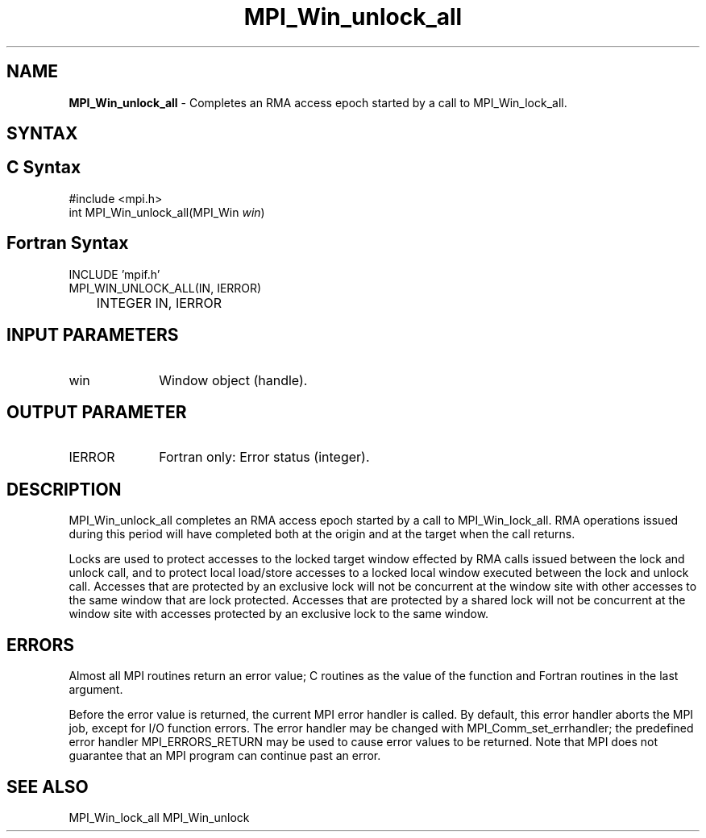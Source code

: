 .\" -*- nroff -*-
.\" Copyright 2014 Los Alamos National Security, LLC. All rights reserved.
.\" Copyright 2010 Cisco Systems, Inc.  All rights reserved.
.\" Copyright 2007-2008 Sun Microsystems, Inc.
.\" Copyright (c) 1996 Thinking Machines Corporation
.\" $COPYRIGHT$
.TH MPI_Win_unlock_all 3 "Nov 05, 2014" "1.8.4rc1" "Open MPI"
.SH NAME
\fBMPI_Win_unlock_all\fP \- Completes an RMA access epoch started by a call to MPI_Win_lock_all.

.SH SYNTAX
.ft R
.SH C Syntax
.nf
#include <mpi.h>
int MPI_Win_unlock_all(MPI_Win \fIwin\fP)

.fi
.SH Fortran Syntax
.nf
INCLUDE 'mpif.h'
MPI_WIN_UNLOCK_ALL(\fWIN, IERROR\fP)
	INTEGER \fWIN, IERROR\fP

.fi
.SH INPUT PARAMETERS
.ft R
.TP 1i
win
Window object (handle).

.SH OUTPUT PARAMETER
.ft R
.TP 1i
IERROR
Fortran only: Error status (integer).

.SH DESCRIPTION
.ft R
MPI_Win_unlock_all completes an RMA access epoch started by a call to MPI_Win_lock_all. RMA operations issued during this period will have completed both at the origin and at the target when the call returns.
.sp
Locks are used to protect accesses to the locked target window effected by RMA calls issued between the lock and unlock call, and to protect local load/store accesses to a locked local window executed between the lock and unlock call. Accesses that are protected by an exclusive lock will not be concurrent at the window site with other accesses to the same window that are lock protected. Accesses that are protected by a shared lock will not be concurrent at the window site with accesses protected by an exclusive lock to the same window.

.SH ERRORS
Almost all MPI routines return an error value; C routines as the value of the function and Fortran routines in the last argument.
.sp
Before the error value is returned, the current MPI error handler is
called. By default, this error handler aborts the MPI job, except for I/O function errors. The error handler may be changed with MPI_Comm_set_errhandler; the predefined error handler MPI_ERRORS_RETURN may be used to cause error values to be returned. Note that MPI does not guarantee that an MPI program can continue past an error.

.SH SEE ALSO
MPI_Win_lock_all
MPI_Win_unlock
.br
